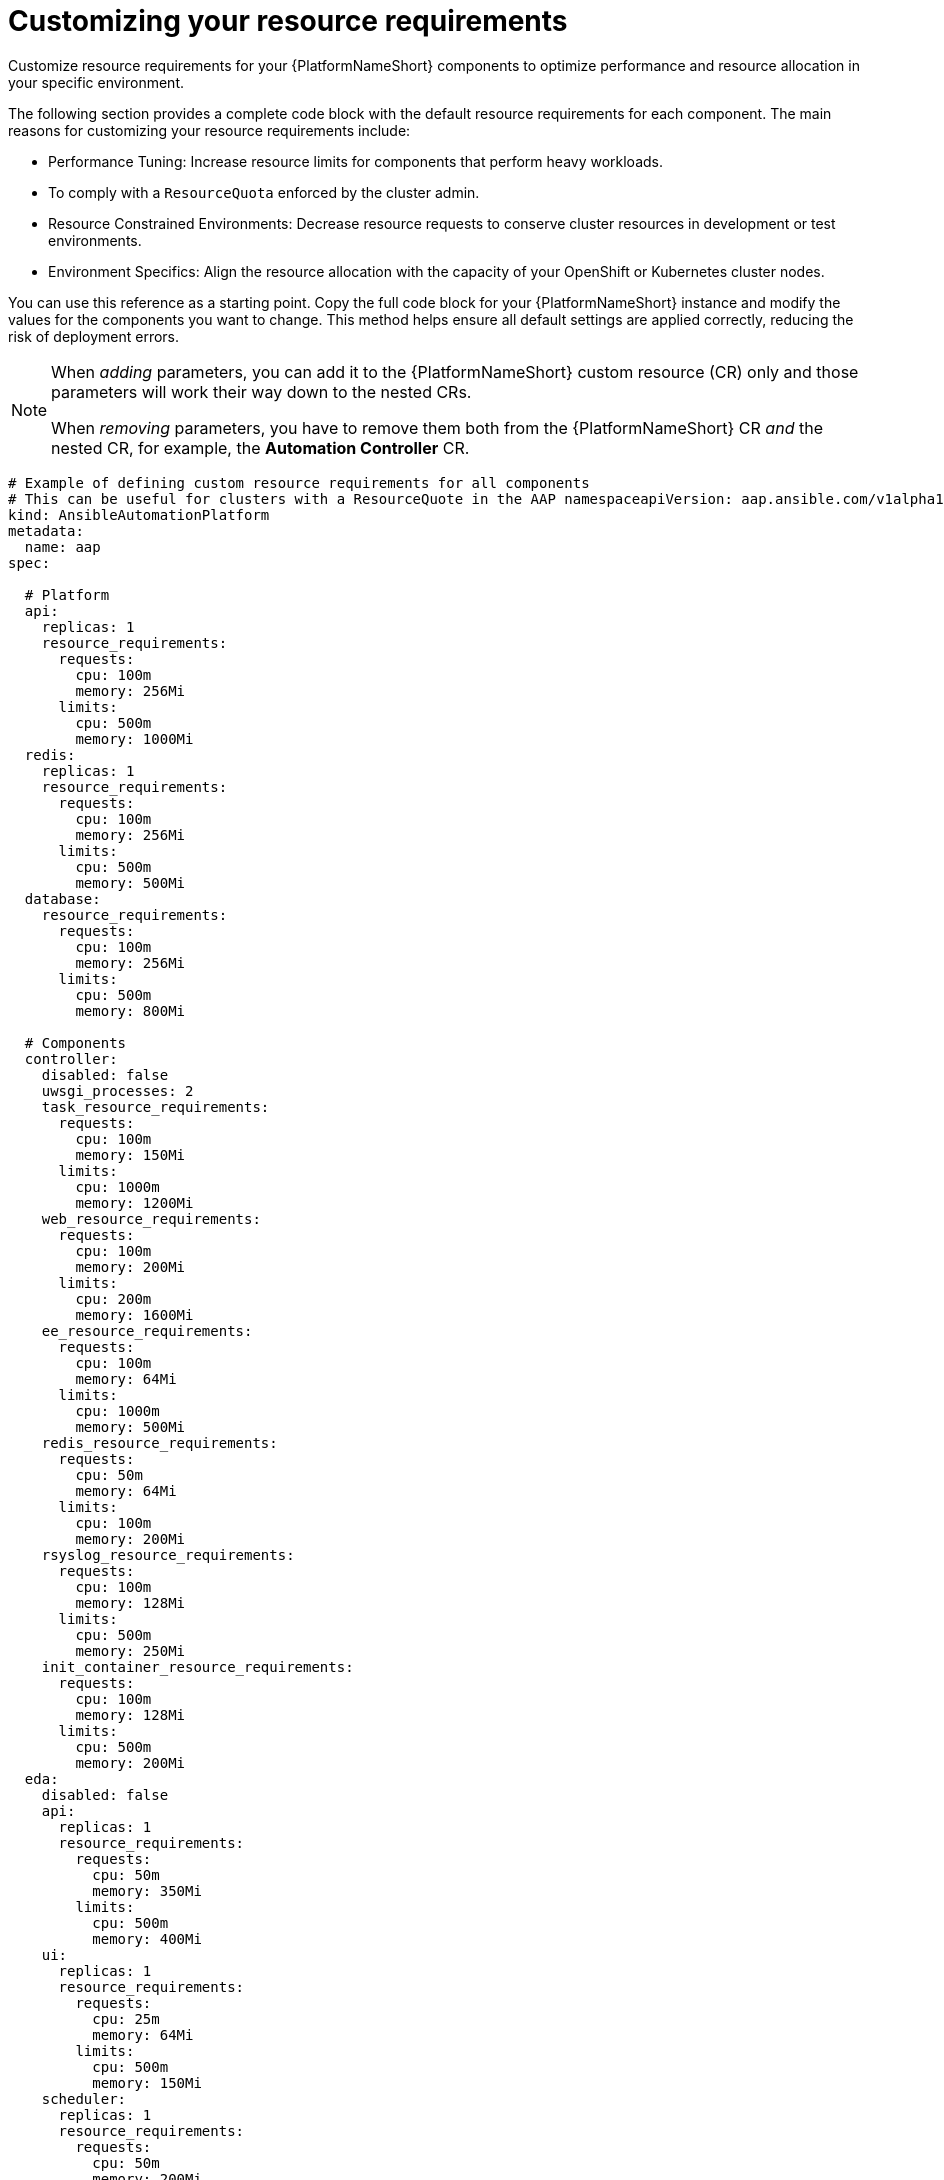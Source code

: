 :_mod-docs-content-type: REFERENCE

[id="ref-operator-crd-customize_{context}"]

= Customizing your resource requirements

[role="_abstract"]

Customize resource requirements for your {PlatformNameShort} components to optimize performance and resource allocation in your specific environment. 

The following section provides a complete code block with the default resource requirements for each component. The main reasons for customizing your resource requirements include:

* Performance Tuning: Increase resource limits for components that perform heavy workloads.
* To comply with a `ResourceQuota` enforced by the cluster admin.
* Resource Constrained Environments: Decrease resource requests to conserve cluster resources in development or test environments.
* Environment Specifics: Align the resource allocation with the capacity of your OpenShift or Kubernetes cluster nodes.

You can use this reference as a starting point. Copy the full code block for your {PlatformNameShort} instance and modify the values for the components you want to change. 
This method helps ensure all default settings are applied correctly, reducing the risk of deployment errors.

[NOTE]
====
When _adding_ parameters, you can add it to the {PlatformNameShort} custom resource (CR) only and those parameters will work their way down to the nested CRs.

When _removing_ parameters, you have to remove them both from the {PlatformNameShort} CR _and_ the nested CR, for example, the *Automation Controller* CR.
====


----
# Example of defining custom resource requirements for all components
# This can be useful for clusters with a ResourceQuote in the AAP namespaceapiVersion: aap.ansible.com/v1alpha1
kind: AnsibleAutomationPlatform
metadata:
  name: aap
spec:

  # Platform
  api:
    replicas: 1
    resource_requirements:
      requests:
        cpu: 100m
        memory: 256Mi
      limits:
        cpu: 500m
        memory: 1000Mi
  redis:
    replicas: 1
    resource_requirements:
      requests:
        cpu: 100m
        memory: 256Mi
      limits:
        cpu: 500m
        memory: 500Mi
  database:
    resource_requirements:
      requests:
        cpu: 100m
        memory: 256Mi
      limits:
        cpu: 500m
        memory: 800Mi

  # Components
  controller:
    disabled: false
    uwsgi_processes: 2
    task_resource_requirements:
      requests:
        cpu: 100m
        memory: 150Mi
      limits:
        cpu: 1000m
        memory: 1200Mi
    web_resource_requirements:
      requests:
        cpu: 100m
        memory: 200Mi
      limits:
        cpu: 200m
        memory: 1600Mi
    ee_resource_requirements:
      requests:
        cpu: 100m
        memory: 64Mi
      limits:
        cpu: 1000m
        memory: 500Mi
    redis_resource_requirements:
      requests:
        cpu: 50m
        memory: 64Mi
      limits:
        cpu: 100m
        memory: 200Mi
    rsyslog_resource_requirements:
      requests:
        cpu: 100m
        memory: 128Mi
      limits:
        cpu: 500m
        memory: 250Mi
    init_container_resource_requirements:
      requests:
        cpu: 100m
        memory: 128Mi
      limits:
        cpu: 500m
        memory: 200Mi
  eda:
    disabled: false
    api:
      replicas: 1
      resource_requirements:
        requests:
          cpu: 50m
          memory: 350Mi
        limits:
          cpu: 500m
          memory: 400Mi
    ui:
      replicas: 1
      resource_requirements:
        requests:
          cpu: 25m
          memory: 64Mi
        limits:
          cpu: 500m
          memory: 150Mi
    scheduler:
      replicas: 1
      resource_requirements:
        requests:
          cpu: 50m
          memory: 200Mi
        limits:
          cpu: 500m
          memory: 250Mi
    worker:
      replicas: 2
      resource_requirements:
        requests:
          cpu: 25m
          memory: 200Mi
        limits:
          cpu: 250m
          memory: 250Mi
    default_worker:
      replicas: 1
      resource_requirements:
        requests:
          cpu: 25m
          memory: 200Mi
        limits:
          cpu: 500m
          memory: 400Mi
    activation_worker:
      replicas: 1
      resource_requirements:
        requests:
          cpu: 25m
          memory: 150Mi
        limits:
          cpu: 500m
          memory: 400Mi
    event_stream:
      replicas: 1
      resource_requirements:
        requests:
          cpu: 25m
          memory: 150Mi
        limits:
          cpu: 100m
          memory: 300Mi
  hub:
    disabled: false
    ## uncomment if using file storage for Content pod
    storage_type: file
    file_storage_storage_class: nfs-local-rwx  # replace with the rwx storage class for your cluster
    file_storage_size: 50Gi

    ## uncomment if using S3 storage for Content pod
    # storage_type: S3
    # object_storage_s3_secret: example-galaxy-object-storage

    ## uncomment if using Azure storage for Content pod
    # storage_type: azure
    # object_storage_azure_secret: azure-secret-name

    api:
      replicas: 1
      resource_requirements:
        requests:
          cpu: 150m
          memory: 256Mi
        limits:
          cpu: 800m
          memory: 500Mi
    content:
      replicas: 1
      resource_requirements:
        requests:
          cpu: 150m
          memory: 256Mi
        limits:
          cpu: 800m
          memory: 1200Mi
    worker:
      replicas: 1
      resource_requirements:
        requests:
          cpu: 150m
          memory: 256Mi
        limits:
          cpu: 800m
          memory: 400Mi
    web:
      replicas: 1
      resource_requirements:
        requests:
          cpu: 100m
          memory: 256Mi
        limits:
          cpu: 500m
          memory: 300Mi
    redis:
      replicas: 1
      resource_requirements:
        requests:
          cpu: 100m
          memory: 250Mi
        limits:
          cpu: 300m
          memory: 400Mi


  # lightspeed:
  #   disabled: true

# End state:
# * Controller deployed and named: myaap-controller
# * EDA deployed and named: myaap-eda
# * Hub deployed and named: myaap-hub
----